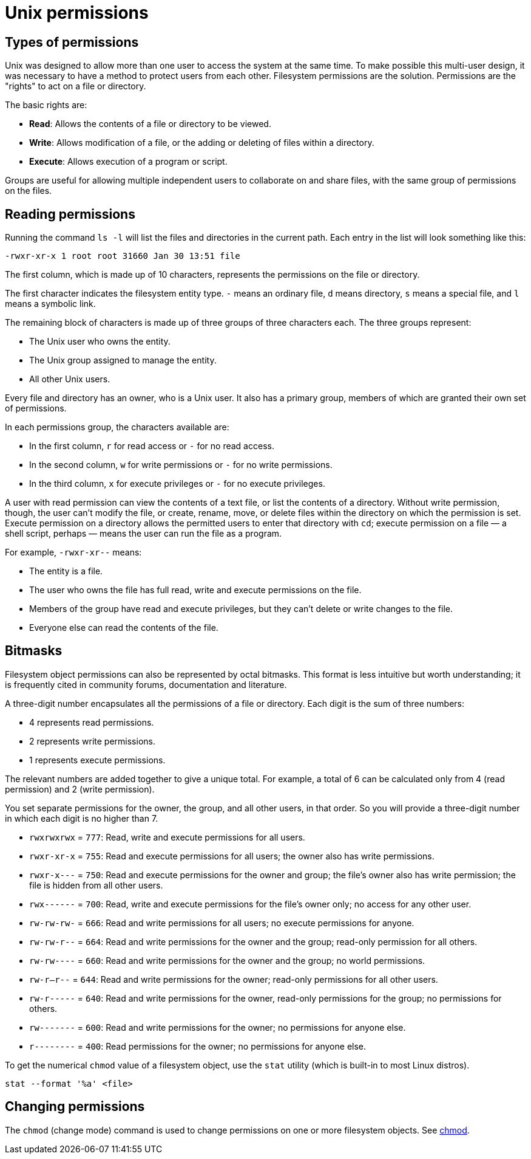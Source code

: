 = Unix permissions

== Types of permissions

Unix was designed to allow more than one user to access the system at the same time. To make possible this multi-user design, it was necessary to have a method to protect users from each other. Filesystem permissions are the solution. Permissions are the "rights" to act on a file or directory.

The basic rights are:

* *Read*: Allows the contents of a file or directory to be viewed.
* *Write*: Allows modification of a file, or the adding or deleting of files within a directory.
* *Execute*: Allows execution of a program or script.

Groups are useful for allowing multiple independent users to collaborate on and share files, with the same group of permissions on the files.

== Reading permissions

Running the command `ls -l` will list the files and directories in the current path. Each entry in the list will look something like this:

----
-rwxr-xr-x 1 root root 31660 Jan 30 13:51 file
----

The first column, which is made up of 10 characters, represents the permissions on the file or directory.

The first character indicates the filesystem entity type. `-` means an ordinary file, `d` means directory, `s` means a special file, and `l` means a symbolic link.

The remaining block of characters is made up of three groups of three characters each. The three groups represent:

* The Unix user who owns the entity.
* The Unix group assigned to manage the entity.
* All other Unix users.

Every file and directory has an owner, who is a Unix user. It also has a primary group, members of which are granted their own set of permissions.

In each permissions group, the characters available are:

* In the first column, `r` for read access or `-` for no read access.
* In the second column, `w` for write permissions or `-` for no write permissions.
* In the third column, `x` for execute privileges or `-` for no execute privileges.

A user with read permission can view the contents of a text file, or list the contents of a directory. Without write permission, though, the user can't modify the file, or create, rename, move, or delete files within the directory on which the permission is set. Execute permission on a directory allows the permitted users to enter that directory with `cd`; execute permission on a file — a shell script, perhaps — means the user can run the file as a program.

For example, `-rwxr-xr--` means:

* The entity is a file.
* The user who owns the file has full read, write and execute permissions on the file.
* Members of the group have read and execute privileges, but they can't delete or write changes to the file.
* Everyone else can read the contents of the file.

== Bitmasks

Filesystem object permissions can also be represented by octal bitmasks. This format is less intuitive but worth understanding; it is frequently cited in community forums, documentation and literature.

A three-digit number encapsulates all the permissions of a file or directory. Each digit is the sum of three numbers:

* 4 represents read permissions.
* 2 represents write permissions.
* 1 represents execute permissions.

The relevant numbers are added together to give a unique total. For example, a total of 6 can be calculated only from 4 (read permission) and 2 (write permission).

You set separate permissions for the owner, the group, and all other users, in that order. So you will provide a three-digit number in which each digit is no higher than 7.

* `rwxrwxrwx` = `777`: Read, write and execute permissions for all users.

* `rwxr-xr-x` = `755`: Read and execute permissions for all users; the owner also has write permissions.

* `rwxr-x---` = `750`: Read and execute permissions for the owner and group; the file's owner also has write permission; the file is hidden from all other users.

* `rwx------` = `700`: Read, write and execute permissions for the file's owner only; no access for any other user.

* `rw-rw-rw-` = `666`: Read and write permissions for all users; no execute permissions for anyone.

* `rw-rw-r--` = `664`: Read and write permissions for the owner and the group; read-only permission for all others.

* `rw-rw----` = `660`: Read and write permissions for the owner and the group; no world permissions.

* `rw-r--r--` = `644`: Read and write permissions for the owner; read-only permissions for all other users.

* `rw-r-----` = `640`: Read and write permissions for the owner, read-only permissions for the group; no permissions for others.

* `rw-------` = `600`: Read and write permissions for the owner; no permissions for anyone else.

* `r--------` = `400`: Read permissions for the owner; no permissions for anyone else.

To get the numerical `chmod` value of a filesystem object, use the `stat` utility (which is built-in to most Linux distros).

[source]
----
stat --format '%a' <file>
----

== Changing permissions

The `chmod` (change mode) command is used to change permissions on one or more filesystem objects. See link:./commands/chmod.adoc[chmod].
